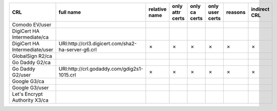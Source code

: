 =============================  ==================================================  ===============  =================  ===============  =================  =========  ==============
CRL                            full name                                           relative name    only attr certs    only ca certs    only user certs    reasons    indirect CRL
=============================  ==================================================  ===============  =================  ===============  =================  =========  ==============
Comodo EV/user
DigiCert HA Intermediate/ca
DigiCert HA Intermediate/user  URI:http://crl3.digicert.com/sha2-ha-server-g6.crl  ✗                ✗                  ✗                ✗                  ✗          ✗
GlobalSign R2/ca
Go Daddy G2/ca
Go Daddy G2/user               URI:http://crl.godaddy.com/gdig2s1-1015.crl         ✗                ✗                  ✗                ✗                  ✗          ✗
Google G3/ca
Google G3/user
Let's Encrypt Authority X3/ca
=============================  ==================================================  ===============  =================  ===============  =================  =========  ==============